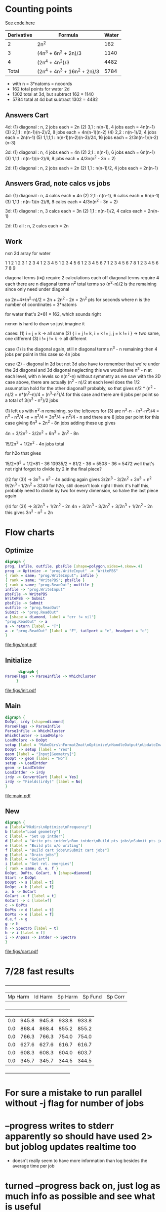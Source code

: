 * Counting points
  [[file:~/Projects/go/src/github.com/ntBre/misc/matrview/main.go::func main() {][See code here]]
  |------------+------------------------------+-------|
  | Derivative | Formula                      | Water |
  |------------+------------------------------+-------|
  |          2 | 2n^2                         |   162 |
  |          3 | (4n^3 + 6n^2 + 2n)/3         |  1140 |
  |          4 | (2n^4 + 4n^2)/3              |  4482 |
  |------------+------------------------------+-------|
  |      Total | (2n^4 + 4n^3 + 16n^2 + 2n)/3 |  5784 |
  |------------+------------------------------+-------|
  - with n = 3*natoms = ncoords
  - 162 total points for water 2d
  - 1302 total at 3d, but subtract 162 = 1140
  - 5784 total at 4d but subtract 1302 = 4482
** Answers Cart
  4d:
  (1) diagonal : n, 2 jobs each = 2n
  (2) 3,1 : n(n-1), 4 jobs each = 4n(n-1)
  (3) 2,1,1 : n(n-1)(n-2)/2, 8 jobs each = 4n(n-1)(n-2)
  (4) 2,2 : n(n-1)/2, 4 jobs each = 2n(n-1)
  (5) 1,1,1,1 : n(n-1)(n-2)(n-3)/24, 16 jobs each = 2/3n(n-1)(n-2)(n-3)
  
  3d:
  (1) diagonal : n, 4 jobs each = 4n
  (2) 2,1 : n(n-1), 6 jobs each = 6n(n-1)
  (3) 1,1,1 : n(n-1)(n-2)/6, 8 jobs each = 4/3n(n^2 - 3n + 2)
  
  2d:
  (1) diagonal : n, 2 jobs each = 2n
  (2) 1,1 : n(n-1)/2, 4 jobs each = 2n(n-1)
** Answers Grad, note calcs vs jobs
  4d:
  (1) diagonal : n, 4 calcs each = 4n
  (2) 2,1 : n(n-1), 6 calcs each = 6n(n-1)
  (3) 1,1,1 : n(n-1)(n-2)/6, 8 calcs each = 4/3n(n^2 - 3n + 2)
  
  3d:
  (1) diagonal : n, 3 calcs each = 3n
  (2) 1,1 : n(n-1)/2, 4 calcs each = 2n(n-1)
  
  2d:
  (1) all : n, 2 calcs each = 2n
** Work
  nxn 2d array for water

  1 
  1 2 
  1 2 3 
  1 2 3 4 
  1 2 3 4 5 
  1 2 3 4 5 6 
  1 2 3 4 5 6 7 
  1 2 3 4 5 6 7 8 
  1 2 3 4 5 6 7 8 9

  diagonal terms (i=j) require 2 calculations each
  off diagonal terms require 4 each
  there are n diagonal terms
  n^2 total terms so (n^2-n)/2 is the remaining since only need under diagonal

  so 2n+4*(n^2-n)/2 = 2n + 2n^2 - 2n = 2n^2 pts for seconds
  where n is the number of coordinates = 3*natoms

  for water that's 2*81 = 162, which sounds right

  nxnxn is hard to draw so just imagine it

  cases:
  (1) i = j = k -> all same
  (2) { i = j != k, i = k != j, j = k != i } -> two same, one different
  (3) i != j != k -> all different

  case (1) is the diagonal again, still n diagonal terms
  n^3 - n remaining then
  4 jobs per point in this case so 4n jobs

  case (2) - diagonal in 2d but not 3d
  also have to remember that we're under the 2d diagonal and 3d diagonal
  neglecting this we would have n^2 - n at each level, with n levels
  so n(n^2-n) without symmetry
  as we saw with the 2D case above, there are actually (n^2 - n)/2 at each level
  does the 1/2 assumption hold for the other diagonal? probably, so that gives
  n/2 * (n^2 - n)/2 = n*(n^2-n)/4 = (n^3-n^2)/4 for this case
  and there are 6 jobs per point
  so a total of 3(n^3 - n^2)/2 jobs

  (1) left us with n^3-n remaining, so the leftovers for (3) are
  n^3-n - (n^3-n^2)/4 = n^3 - n^3/4 -n + n^2/4 = 3n^3/4 + n^2/4 - n
  and there are 8 jobs per point for this case
  giving
  6n^3 + 2n^2 - 8n jobs
  adding these up gives

  4n + 3/2n^3 - 3/2n^2 + 6n^3 + 2n^2 - 8n 

  15/2n^3 + 1/2n^2 - 4n jobs total

  for h2o that gives

  15/2*9^3 + 1/2*81 - 36
  10935/2 + 81/2 - 36 = 5508 - 36 = 5472
  well that's not right
  forgot to divide by 2 in the final piece?


  (/2 for (3)) -> 3n^3 + n^2 - 4n
  adding again gives
  3/2n^3 - 3/2n^2 + 3n^3 + n^2
  9/2n^3 - 1/2n^2 = 3240 for h2o, still doesn't look right
  I think it's half this, probably need to divide by two for every dimension, so halve the last piece again

  (/4 for (3)) -> 3/2n^3 + 1/2n^2 - 2n
  4n + 3/2n^3 - 3/2n^2 + 3/2n^3 + 1/2n^2 - 2n
  this gives
  3n^3 - n^2 + 2n

* Flow charts
  
** Optimize 
   #+BEGIN_SRC dot :file figs/opt.pdf
digraph {
prog, infile, outfile, pbsFile [shape=polygon,sides=4,skew=.4]
prog -> Optimize -> "prog.WriteInput" -> "WritePBS"
{ rank = same; "prog.WriteInput"; infile }
{ rank = same; "WritePBS"; pbsFile }
{ rank = same; "prog.ReadOut"; outfile }
infile -> "prog.WriteInput"
pbsFile -> WritePBS
WritePBS -> Submit
pbsFile -> Submit
outfile -> "prog.ReadOut"
Submit -> "prog.ReadOut"
a [shape = diamond, label = "err != nil"]
"prog.ReadOut" -> a
a -> return [label = "T"]
a -> "prog.ReadOut" [label = "F", tailport = "e", headport = "e"]
}
   #+END_SRC

   #+RESULTS:
   [[file:figs/opt.pdf]]

** Initialize
   #+BEGIN_SRC dot :file figs/init.pdf
      digraph {
ParseFlags -> ParseInfile -> WhichCluster
     }
   #+END_SRC

   #+RESULTS:
   [[file:figs/init.pdf]]
   
** Main
   #+BEGIN_SRC dot :file figs/main.pdf
  digraph {
  DoOpt, irdy [shape=diamond]
  ParseFlags -> ParseInfile
  ParseInfile -> WhichCluster
  WhichCluster -> LoadMolpro
  LoadMolpro -> DoOpt
  setup [label = "MakeDirs\nFormatZmat\nOptimize\nHandleOutput\nUpdateZmat\nFrequency"]
  DoOpt -> setup [label = "Yes"]
  geom [label = "Input[Geometry]"]
  DoOpt -> geom [label = "No"]
  setup -> LoadIntder
  geom -> LoadIntder
  LoadIntder -> irdy
  irdy -> ConvertCart [label = Yes]
  irdy -> "Fields(irdy)" [label = No]
  }
   #+END_SRC

   #+RESULTS:
   [[file:main.pdf]]
   
** New

   #+BEGIN_SRC dot :file figs/cart.pdf
  digraph {
  a [label="Mkdirs\nOptimize\nFrequency"]
  b [label="Load geometry"]
  c [label = "Set up intder"]
  d [label = "Write pts intder\nRun intder\nBuild pts jobs\nSubmit pts jobs"]
  e [label = "Build pts w/o writing"]
  f [label = "Build cart jobs\nSubmit cart jobs"]
  g [label = "Drain jobs"]
  h [label = "GoCart"]
  i [label = "Get rel. energies"]
  { rank = same; d, e, f }
  DoOpt, DoPts, GoCart, h [shape=diamond]
  Start -> DoOpt
  DoOpt -> a [label = t]
  DoOpt -> b [label = f]
  a, b -> GoCart
  GoCart -> f [label = t]
  GoCart -> c [label=f]
  c -> DoPts
  DoPts -> d [label = t]
  DoPts -> e [label = f]
  d,e,f -> g
  g -> h
  h -> Spectro [label = t]
  h -> i [label = f]
  i -> Anpass -> Intder -> Spectro
  }

   #+END_SRC

   #+RESULTS:
   [[file:figs/cart.pdf]]
   
* 7/28 fast results
  +---------+---------+---------+---------+---------+
  | Mp Harm | Id Harm | Sp Harm | Sp Fund | Sp Corr |
  +---------+---------+---------+---------+---------+
  |     0.0 |   945.8 |   945.8 |   933.8 |   933.8 |
  |     0.0 |   868.4 |   868.4 |   855.2 |   855.2 |
  |     0.0 |   766.3 |   766.3 |   754.0 |   754.0 |
  |     0.0 |   627.6 |   627.6 |   616.7 |   616.7 |
  |     0.0 |   608.3 |   608.3 |   604.0 |   603.7 |
  |     0.0 |   345.7 |   345.7 |   344.5 |   344.5 |
  +---------+---------+---------+---------+---------+


* For sure a mistake to run parallel without -j flag for number of jobs

* --progress writes to stderr apparently so should have used 2> but joblog updates realtime too
  - doesn't really seem to have more information than log besides the average time per job
    
* turned --progress back on, just log as much info as possible and see what is useful
  - vim :e ++ff=dos to handle dos line endings in prog file
  - or C-Q C-M to insert that character for find and replace
   
* Notes
  - main difference for go-cart is build points, I guess that makes go-cart a program?
    - kinda awkward since it uses molpro too
    - does that mean load gocart?
    - have fc arrays global but only initialize with make if go-cart
    - really just change go-cart derivative stuff to output molpro input file and that slots into queue
    - then work on the queue to limit number of jobs running at once
  - May want to recover [[file:main.go::cart,%20zmat,%20err%20=%20prog.HandleOutput("opt/opt")][from HandleOutput error]]
  - communicating goroutines between submit and readOut 
    - can't submit until some of the running ones finish so check between them
  - [[file:main.go::if%20err%20==%20ErrFileContainsError%20{][Error notes]]
    - TODO reremove blankoutput for sequoia
    - Removing this one too now since problem on Sequoia
    - same problem as below, solved by queue
    - || err == ErrBlankOutput { // ||
    - must be a better way to do this -> check queue
    - disable for now
    - (err == ErrFileNotFound && len(points) < pointsInit/20) {
    - write error found in case it can't be handled by resubmit
    - then we need to kill it, manually for now

* TODO convert build, submit, poll separate loops into concurrent build/submit, poll functions
  - build is fine on its own for small sets, but building larger jobs and numbers of jobs could be bad
  - some work on this already but maybe trying to do too much at once
  - just focus on replicating current functionality with channels between concurrent routines
    
* TODO handle numerical disps
  -
    // PROBLEM WITH NUMERICAL DISPS - 14 extra points in anpass not in intder
    // why the extra dummy atom in freqs intder too?  r2666=mason/hco+/freqs
    // this has been somewhat resolved, linear triatomics we take double
    // shortcut, only consider one of the bending modes and then only
    // calculate half of its points typically so either generate a full
    // intder file without the shortcuts or have to do these manual additions later

* TODO modularize and slot in go-cart as an option
  - Optimization is a step for SIC but assumed already done in go-cart
    - this doesnt have to be true, the geometry for go-cart has to be optimized at some point
    - add switch for optimizing with go-cart, for now assume no opt for it
  - Require molpro.in for go-cart as well instead of embedded template
    
* TODO make submit return job number for qstat checking
* TODO use qstat checking before resubmit
* TODO default input parameters 
  - probably before ParseInfile and then overwrite with what's present there
* TODO WhichCluster should probably be part of parseinfile
  - defaults should probably be part of that as well actually

* DONE how/when to handle num disps? 
** need to generate bottom of anpass.in after adding column to make work for hco/lin3atomics
   - non-problem, saves time for linear triatomics, but these are fast anyway
     - use freqs intder.in header for hco+ and I guess the other linears
   - have to use anp2int.awk to generate intder coordinates from an anpass file
   - also have to make sure anpass has the same number of variables as intder
     - ie degenerate x and y bends are treated as one in anpass the old way
       - and then duplicated in the final intder file manually
     - manual intervention required for now

* DONE Problem with sequoia freq associated with reading zmat from log file
  - it was reading the CCSD(t)-F12b energy line before the optimization finished
    - reporting job finished when it was still running
  - cannot replicate locally
  - potentially reading the log file before it's finished being written?
  - just skip freq if zmat is nil for now

* DONE need way to specify atom ordering in transition from molpro to intder
  - leave intder geometry in as template for this
  - sort by all fields in xyz coords to emulate what intder expects
  - problem randomly matching atom order to coordinates
    - H O O H for example if you flip the Os or Hs

** DONE if transform fails, try exchanging columns to fix it
   - molpro put my al2o2 in a different plane when setting one angle to 90.0
   - this broke the transform because the pattern didnt match
** WAIT also might need to be robust to slight variations in the coords
   - I think this is handled, but wait and see
   - ie not a perfect tie

* TODO resume from each point of the process
  - pts, freqs mainly; if opt fails need to restart and if freq fails just run that

* WAIT figure out a better way to handle templates
  - I think the current approach is okay - eventually shrink to only a molpro input file
    - the intder, anpass, and spectro should be generated
  - moved away from go templates but now using "template" input files
  - could bundle literals with the program and use others if found in the input file

* TODO use taylor.py internals to write anpass and intder files
  - only includes bottom of intder file, top falls under the hard one below
  - could write entire anpass from scratch though

* TODO automate internal coordinate generation                         :HARD:

* TODO replace intder, anpass, and spectro entirely                    :HARD:

* ErrFileNotFound brainstorming and eventual fix
  ErrFileNotFound just means the file doesn't exist

  valid reasons for no existence:
  - parallel job submitted but in queue -> could check this with qstat on parallel jobid
  - parallel has not run that job yet -> could check this from log file

  reasons to resubmit:
  - parallel job is running (confirmed by jobid)
  - parallel log contains job => job ran but didn't write output
  - parallel log does not contain job => job has not run yet or is running

  so we may want to resubmit whether or not the log contains the job
  - either it's currently running but taking forever || it ran but failed
  I guess if it ran but failed we definitely want to resubmit
  Is taking forever a good reason to resubmit?

  to resubmit for taking forever:
  - parallel job is running
  - job is not in the log file

  but these conditions are met by every job at the beginning <- herein lies the problem

  even if you wait for one job to finish, all the other jobs meet this condition

  how to differentiate between jobs that have yet to run and those that are taking too long or won't run

  with --progress can see the number of jobs submitted
  so if job is not in the log and #running < #numjobs some jobs have not been submitted

  does this offer any additional insight?

  identity of unsubmitted jobs is unknown as is when they may be submitted

  is the "average completion time" part of the log different in the lingering file? could be something to check

  as jobs fail to finish the average completion time does continue to increase

  however, it starts at 0 and increases when the first jobs start to finish too

  how to tell if job is stuck or just running?

  if ErrFileNotFound && file is not in logfile && numjobs in prog is less than maxjobs, ie 3 < 8

  file not in logfile => job is not finished == job is running or not started
  numjobs < maxjobs in progfile => all jobs have been started => job is running
  ErrFileNotFound => job is not actually running so we need to resubmit
